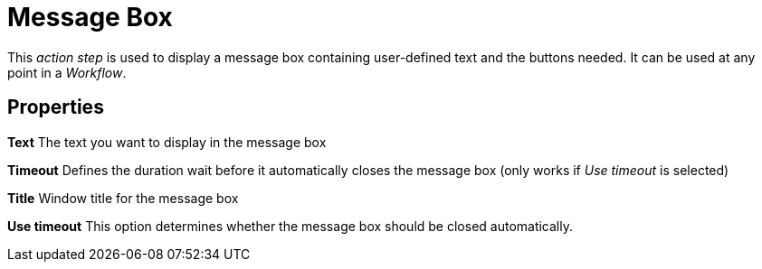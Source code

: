 

= Message Box

This _action step_ is used to display a message box containing
user-defined text and the buttons needed. It can be used at any point in
a _Workflow_.

== Properties

*Text* The text you want to display in the message box

*Timeout* Defines the duration wait before it automatically closes the
message box (only works if _Use timeout_ is selected)

*Title* Window title for the message box

*Use timeout* This option determines whether the message box should be
closed automatically.
////
== Wizard

image:media\image1.png[Ein Bild, das Text enthält. Automatisch
generierte Beschreibung,width=391,height=171]

Result of the configuration shown above:

image:media\image2.png[Ein Bild, das Text enthält. Automatisch
generierte Beschreibung,width=332,height=152]
////
